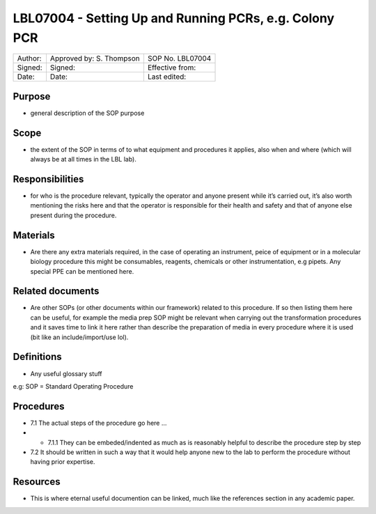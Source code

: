 =======================================================
LBL07004 - Setting Up and Running PCRs, e.g. Colony PCR
=======================================================


+-----------+----------------------------+--------------------+
| Author:   | Approved by: S. Thompson   | SOP No. LBL07004   |
+-----------+----------------------------+--------------------+
| Signed:   | Signed:                    | Effective from:    |
+-----------+----------------------------+--------------------+
| Date:     | Date:                      | Last edited:       |
+-----------+----------------------------+--------------------+

Purpose
=======
-  general description of the SOP purpose

Scope
=====
- the extent of the SOP in terms of to what equipment and procedures it applies, also when and where (which will always be at all times in the LBL lab).

Responsibilities
================
- for who is the procedure relevant, typically the operator and anyone present while it’s carried out, it’s also worth mentioning the risks here and that the operator is responsible for their health and safety and that of anyone else present during the procedure.

Materials
=========
- Are there any extra materials required, in the case of operating an instrument, peice of equipment or in a molecular biology procedure this might be consumables, reagents, chemicals or other instrumentation, e.g pipets. Any special PPE can be mentioned here.

Related documents
=================
- Are other SOPs (or other documents within our framework) related to this procedure. If so then listing them here can be useful, for example the media prep SOP might be relevant when carrying out the transformation procedures and it saves time to link it here rather than describe the preparation of media in every procedure where it is used (bit like an include/import/use lol).

Definitions
===========
- Any useful glossary stuff

e.g: SOP = Standard Operating Procedure

Procedures
==========
- 7.1 The actual steps of the procedure go here …

- - 7.1.1 They can be embeded/indented as much as is reasonably helpful to describe the procedure step by step

- 7.2 It should be written in such a way that it would help anyone new to the lab to perform the procedure without having prior expertise.

Resources
=========
- This is where eternal useful documention can be linked, much like the references section in any academic paper.
